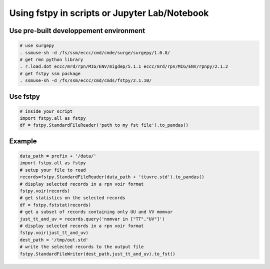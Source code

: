 Using fstpy in scripts or Jupyter Lab/Notebook
----------------------------------------------

Use pre-built developpement environment
~~~~~~~~~~~~~~~~~~~~~~~~~~~~~~~~~~~~~~~

.. code:: bash

   # use surgepy      
   . ssmuse-sh -d /fs/ssm/eccc/cmd/cmde/surge/surgepy/1.0.8/      
   # get rmn python library      
   . r.load.dot eccc/mrd/rpn/MIG/ENV/migdep/5.1.1 eccc/mrd/rpn/MIG/ENV/rpnpy/2.1.2      
   # get fstpy ssm package
   . ssmuse-sh -d /fs/ssm/eccc/cmd/cmds/fstpy/2.1.10/

Use fstpy
~~~~~~~~~

.. code:: python

   # inside your script    
   import fstpy.all as fstpy   
   df = fstpy.StandardFileReader('path to my fst file').to_pandas()

Example
~~~~~~~

.. code:: python

   data_path = prefix + '/data/'    
   import fstpy.all as fstpy
   # setup your file to read    
   records=fstpy.StandardFileReader(data_path + 'ttuvre.std').to_pandas()    
   # display selected records in a rpn voir format    
   fstpy.voir(records)    
   # get statistics on the selected records    
   df = fstpy.fststat(records)    
   # get a subset of records containing only UU and VV momvar    
   just_tt_and_uv = records.query('nomvar in ["TT","UV"]')    
   # display selected records in a rpn voir format   
   fstpy.voir(just_tt_and_uv)    
   dest_path = '/tmp/out.std'    
   # write the selected records to the output file    
   fstpy.StandardFileWriter(dest_path,just_tt_and_uv).to_fst()    

